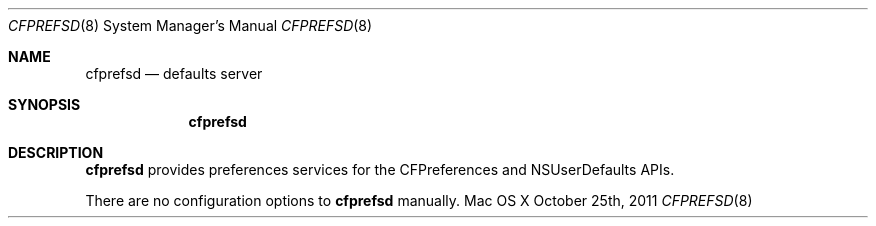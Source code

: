 .\""Copyright (c) 2011 Apple Computer, Inc. All Rights Reserved.
.Dd October 25th, 2011
.Dt CFPREFSD 8
.Os "Mac OS X"
.Sh NAME
.Nm cfprefsd
.Nd defaults server
.Sh SYNOPSIS
.Nm
.Sh DESCRIPTION
.Nm
provides preferences services for the CFPreferences and NSUserDefaults APIs.
.Pp
There are no configuration options to \cfprefsd\fR.  Users should not run 
.Nm 
manually.

